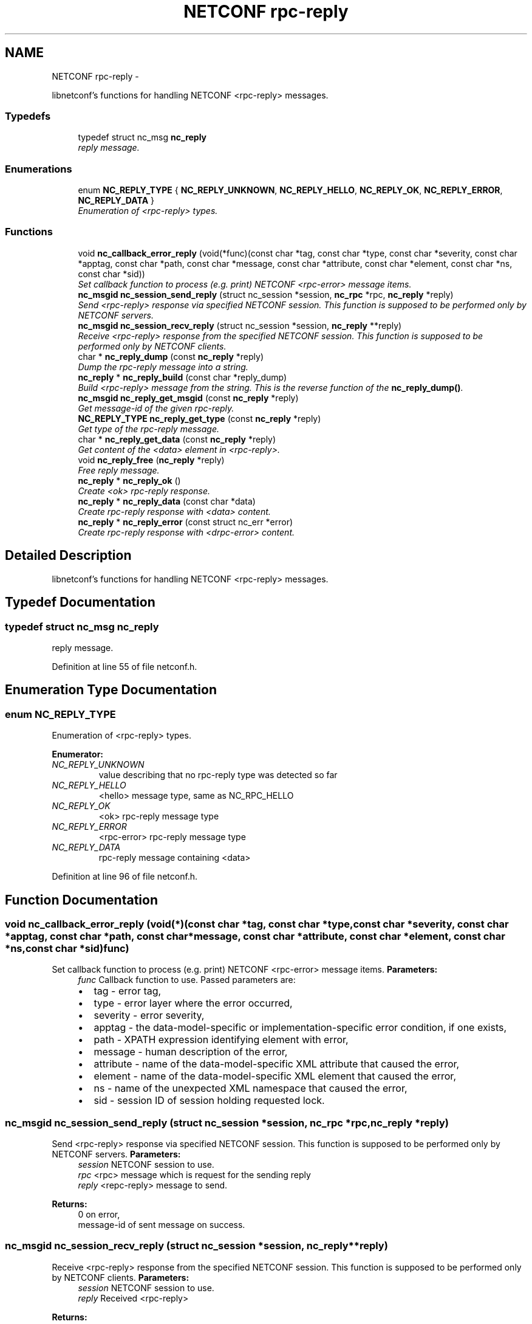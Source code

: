 .TH "NETCONF rpc-reply" 3 "Tue Jul 10 2012" "Version 0.1.0" "libnetconf" \" -*- nroff -*-
.ad l
.nh
.SH NAME
NETCONF rpc-reply \- 
.PP
libnetconf's functions for handling NETCONF <rpc-reply> messages.  

.SS "Typedefs"

.in +1c
.ti -1c
.RI "typedef struct nc_msg \fBnc_reply\fP"
.br
.RI "\fIreply message. \fP"
.in -1c
.SS "Enumerations"

.in +1c
.ti -1c
.RI "enum \fBNC_REPLY_TYPE\fP { \fBNC_REPLY_UNKNOWN\fP, \fBNC_REPLY_HELLO\fP, \fBNC_REPLY_OK\fP, \fBNC_REPLY_ERROR\fP, \fBNC_REPLY_DATA\fP }"
.br
.RI "\fIEnumeration of <rpc-reply> types. \fP"
.in -1c
.SS "Functions"

.in +1c
.ti -1c
.RI "void \fBnc_callback_error_reply\fP (void(*func)(const char *tag, const char *type, const char *severity, const char *apptag, const char *path, const char *message, const char *attribute, const char *element, const char *ns, const char *sid))"
.br
.RI "\fISet callback function to process (e.g. print) NETCONF <rpc-error> message items. \fP"
.ti -1c
.RI "\fBnc_msgid\fP \fBnc_session_send_reply\fP (struct nc_session *session, \fBnc_rpc\fP *rpc, \fBnc_reply\fP *reply)"
.br
.RI "\fISend <rpc-reply> response via specified NETCONF session. This function is supposed to be performed only by NETCONF servers. \fP"
.ti -1c
.RI "\fBnc_msgid\fP \fBnc_session_recv_reply\fP (struct nc_session *session, \fBnc_reply\fP **reply)"
.br
.RI "\fIReceive <rpc-reply> response from the specified NETCONF session. This function is supposed to be performed only by NETCONF clients. \fP"
.ti -1c
.RI "char * \fBnc_reply_dump\fP (const \fBnc_reply\fP *reply)"
.br
.RI "\fIDump the rpc-reply message into a string. \fP"
.ti -1c
.RI "\fBnc_reply\fP * \fBnc_reply_build\fP (const char *reply_dump)"
.br
.RI "\fIBuild <rpc-reply> message from the string. This is the reverse function of the \fBnc_reply_dump()\fP. \fP"
.ti -1c
.RI "\fBnc_msgid\fP \fBnc_reply_get_msgid\fP (const \fBnc_reply\fP *reply)"
.br
.RI "\fIGet message-id of the given rpc-reply. \fP"
.ti -1c
.RI "\fBNC_REPLY_TYPE\fP \fBnc_reply_get_type\fP (const \fBnc_reply\fP *reply)"
.br
.RI "\fIGet type of the rpc-reply message. \fP"
.ti -1c
.RI "char * \fBnc_reply_get_data\fP (const \fBnc_reply\fP *reply)"
.br
.RI "\fIGet content of the <data> element in <rpc-reply>. \fP"
.ti -1c
.RI "void \fBnc_reply_free\fP (\fBnc_reply\fP *reply)"
.br
.RI "\fIFree reply message. \fP"
.ti -1c
.RI "\fBnc_reply\fP * \fBnc_reply_ok\fP ()"
.br
.RI "\fICreate <ok> rpc-reply response. \fP"
.ti -1c
.RI "\fBnc_reply\fP * \fBnc_reply_data\fP (const char *data)"
.br
.RI "\fICreate rpc-reply response with <data> content. \fP"
.ti -1c
.RI "\fBnc_reply\fP * \fBnc_reply_error\fP (const struct nc_err *error)"
.br
.RI "\fICreate rpc-reply response with <drpc-error> content. \fP"
.in -1c
.SH "Detailed Description"
.PP 
libnetconf's functions for handling NETCONF <rpc-reply> messages. 
.SH "Typedef Documentation"
.PP 
.SS "typedef struct nc_msg \fBnc_reply\fP"
.PP
reply message. 
.PP
Definition at line 55 of file netconf.h.
.SH "Enumeration Type Documentation"
.PP 
.SS "enum \fBNC_REPLY_TYPE\fP"
.PP
Enumeration of <rpc-reply> types. 
.PP
\fBEnumerator: \fP
.in +1c
.TP
\fB\fINC_REPLY_UNKNOWN \fP\fP
value describing that no rpc-reply type was detected so far 
.TP
\fB\fINC_REPLY_HELLO \fP\fP
<hello> message type, same as NC_RPC_HELLO 
.TP
\fB\fINC_REPLY_OK \fP\fP
<ok> rpc-reply message type 
.TP
\fB\fINC_REPLY_ERROR \fP\fP
<rpc-error> rpc-reply message type 
.TP
\fB\fINC_REPLY_DATA \fP\fP
rpc-reply message containing <data> 
.PP
Definition at line 96 of file netconf.h.
.SH "Function Documentation"
.PP 
.SS "void nc_callback_error_reply (void(*)(const char *tag, const char *type, const char *severity, const char *apptag, const char *path, const char *message, const char *attribute, const char *element, const char *ns, const char *sid)func)"
.PP
Set callback function to process (e.g. print) NETCONF <rpc-error> message items. \fBParameters:\fP
.RS 4
\fIfunc\fP Callback function to use. Passed parameters are:
.IP "\(bu" 2
tag - error tag,
.IP "\(bu" 2
type - error layer where the error occurred,
.IP "\(bu" 2
severity - error severity,
.IP "\(bu" 2
apptag - the data-model-specific or implementation-specific error condition, if one exists,
.IP "\(bu" 2
path - XPATH expression identifying element with error,
.IP "\(bu" 2
message - human description of the error,
.IP "\(bu" 2
attribute - name of the data-model-specific XML attribute that caused the error,
.IP "\(bu" 2
element - name of the data-model-specific XML element that caused the error,
.IP "\(bu" 2
ns - name of the unexpected XML namespace that caused the error,
.IP "\(bu" 2
sid - session ID of session holding requested lock. 
.PP
.RE
.PP

.SS "\fBnc_msgid\fP nc_session_send_reply (struct nc_session *session, \fBnc_rpc\fP *rpc, \fBnc_reply\fP *reply)"
.PP
Send <rpc-reply> response via specified NETCONF session. This function is supposed to be performed only by NETCONF servers. \fBParameters:\fP
.RS 4
\fIsession\fP NETCONF session to use. 
.br
\fIrpc\fP <rpc> message which is request for the sending reply 
.br
\fIreply\fP <repc-reply> message to send. 
.RE
.PP
\fBReturns:\fP
.RS 4
0 on error,
.br
 message-id of sent message on success. 
.RE
.PP

.SS "\fBnc_msgid\fP nc_session_recv_reply (struct nc_session *session, \fBnc_reply\fP **reply)"
.PP
Receive <rpc-reply> response from the specified NETCONF session. This function is supposed to be performed only by NETCONF clients. \fBParameters:\fP
.RS 4
\fIsession\fP NETCONF session to use. 
.br
\fIreply\fP Received <rpc-reply> 
.RE
.PP
\fBReturns:\fP
.RS 4
0 on error,
.br
 message-id of received message on success. 
.RE
.PP

.SS "char* nc_reply_dump (const \fBnc_reply\fP *reply)"
.PP
Dump the rpc-reply message into a string. \fBParameters:\fP
.RS 4
\fIreply\fP rpc-reply message. 
.RE
.PP
\fBReturns:\fP
.RS 4
String in XML format containing the NETCONF's <rpc-reply> element and all its content. 
.RE
.PP

.SS "\fBnc_reply\fP* nc_reply_build (const char *reply_dump)"
.PP
Build <rpc-reply> message from the string. This is the reverse function of the \fBnc_reply_dump()\fP. \fBParameters:\fP
.RS 4
\fIreply_dump\fP String containing the NETCONF <rpc-reply> message. 
.RE
.PP
\fBReturns:\fP
.RS 4
Complete reply structure used by libnetconf's functions. 
.RE
.PP

.SS "\fBnc_msgid\fP nc_reply_get_msgid (const \fBnc_reply\fP *reply)"
.PP
Get message-id of the given rpc-reply. \fBParameters:\fP
.RS 4
\fIreply\fP rpc-reply message. 
.RE
.PP
\fBReturns:\fP
.RS 4
message-id of the given rpc-reply message. 
.RE
.PP

.SS "\fBNC_REPLY_TYPE\fP nc_reply_get_type (const \fBnc_reply\fP *reply)"
.PP
Get type of the rpc-reply message. <rpc-reply> message can contain <ok>, <rpc-error> or <data>
.PP
\fBParameters:\fP
.RS 4
\fIreply\fP rpc-reply message 
.RE
.PP
\fBReturns:\fP
.RS 4
One of the NC_REPLY_TYPE. 
.RE
.PP

.SS "char* nc_reply_get_data (const \fBnc_reply\fP *reply)"
.PP
Get content of the <data> element in <rpc-reply>. \fBParameters:\fP
.RS 4
\fIreply\fP rpc-reply message. 
.RE
.PP
\fBReturns:\fP
.RS 4
String with the content of the <data> element. 
.RE
.PP

.SS "void nc_reply_free (\fBnc_reply\fP *reply)"
.PP
Free reply message. \fBParameters:\fP
.RS 4
\fIreply\fP reply message to free. 
.RE
.PP

.SS "\fBnc_reply\fP* nc_reply_ok ()"
.PP
Create <ok> rpc-reply response. \fBReturns:\fP
.RS 4
Created <rpc-reply> message. 
.RE
.PP

.SS "\fBnc_reply\fP* nc_reply_data (const char *data)"
.PP
Create rpc-reply response with <data> content. \fBReturns:\fP
.RS 4
Created <rpc-reply> message. 
.RE
.PP

.SS "\fBnc_reply\fP* nc_reply_error (const struct nc_err *error)"
.PP
Create rpc-reply response with <drpc-error> content. \fBParameters:\fP
.RS 4
\fIerror\fP NETCONF error description structure for reply message. 
.RE
.PP
\fBReturns:\fP
.RS 4
Created <rpc-reply> message. 
.RE
.PP

.SH "Author"
.PP 
Generated automatically by Doxygen for libnetconf from the source code.
